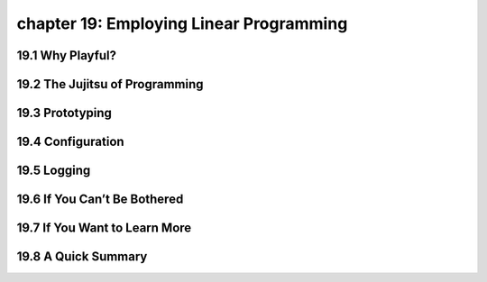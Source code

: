 chapter 19: Employing Linear Programming
===========================================



19.1 Why Playful?
-------------------





19.2 The Jujitsu of Programming
-----------------------------------


19.3 Prototyping
-------------------


19.4 Configuration
-------------------


19.5 Logging
-------------------


19.6 If You Can’t Be Bothered
----------------------------------


19.7 If You Want to Learn More
---------------------------------

19.8 A Quick Summary
-----------------------

